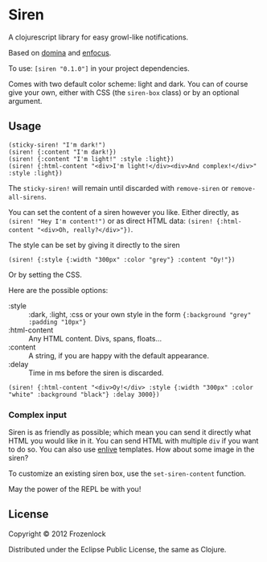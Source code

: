* Siren

  A clojurescript library for easy growl-like notifications.

  Based on [[https://github.com/levand/domina][domina]] and [[https://github.com/ckirkendall/enfocus][enfocus]].

  To use: =[siren "0.1.0"]= in your project dependencies.

  Comes with two default color scheme: light and dark. You can of
  course give your own, either with CSS (the =siren-box= class) or by
  an optional argument.

** Usage

#+BEGIN_SRC
(sticky-siren! "I'm dark!")
(siren! {:content "I'm dark!})
(siren! {:content "I'm light!" :style :light})
(siren! {:html-content "<div>I'm light!</div><div>And complex!</div>" :style :light})
#+END_SRC
   [[./siren/raw/master/siren.jpg]]

   The =sticky-siren!= will remain until discarded with =remove-siren= or
   =remove-all-sirens=.
   
   You can set the content of a siren however you like. Either
   directly, as =(siren! "Hey I'm content!")= or as direct HTML data:
   =(siren! {:html-content "<div>Oh, really?</div>"})=.
   
   The style can be set by giving it directly to the siren
: (siren! {:style {:width "300px" :color "grey"} :content "Oy!"})
   Or by setting the CSS.

   Here are the possible options:
   - :style :: :dark, :light, :css or your own style in the form ={:background "grey" :padding "10px"}=
   - :html-content :: Any HTML content. Divs, spans, floats...
   - :content :: A string, if you are happy with the default appearance.
   - :delay :: Time in ms before the siren is discarded.

: (siren! {:html-content "<div>Oy!</div> :style {:width "300px" :color "white" :background "black"} :delay 3000})
*** Complex input

    Siren is as friendly as possible; which mean you can send it
    directly what HTML you would like in it. You can send HTML with
    multiple =div= if you want to do so. You can also use [[https://github.com/cgrand/enlive][enlive]]
    templates. How about some image in the siren?

    To customize an existing siren box, use the =set-siren-content=
    function.
    
    May the power of the REPL be with you!
    
** License
   
   Copyright © 2012 Frozenlock
   
   Distributed under the Eclipse Public License, the same as Clojure.
